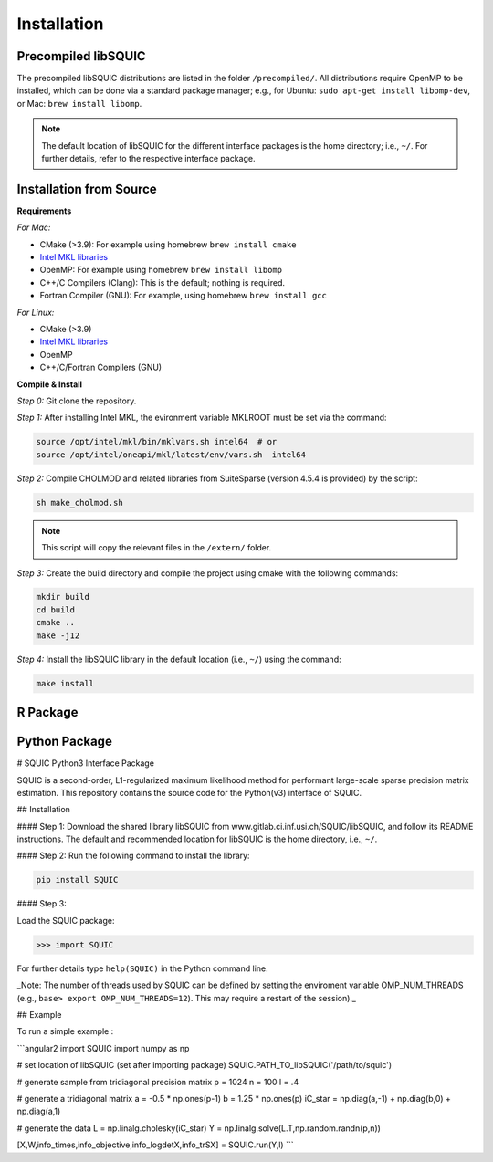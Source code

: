 Installation
============

.. _precompiled libSQUIC:

Precompiled libSQUIC
--------------------

The precompiled libSQUIC distributions are listed in the folder ``/precompiled/``. All distributions require OpenMP to be installed, which can be done via a standard package manager; e.g., for Ubuntu: ``sudo apt-get install libomp-dev``, or  Mac: ``brew install libomp``.  

.. note::

	The default location of libSQUIC for the different interface packages is the home directory; i.e., ``~/``. For further details, refer to the respective interface package.



.. _installation from source:

Installation from Source
------------------------

**Requirements**

`For Mac:` 

- CMake (>3.9): For example using homebrew ``brew install cmake``


- `Intel MKL libraries <https://software.intel.com/content/www/us/en/develop/tools/oneapi/base-toolkit/download.html?operatingsystem=mac&distributions=webdownload&options=online>`_

- OpenMP: For example using homebrew ``brew install libomp`` 

- C++/C Compilers (Clang): This is the default; nothing is required.

- Fortran Compiler (GNU): For example, using homebrew ``brew install gcc``

`For Linux:`

- CMake (>3.9)

- `Intel MKL libraries <https://software.intel.com/content/www/us/en/develop/tools/oneapi/base-toolkit/download.html?operatingsystem=linux&distributions=webdownload&options=online>`_ 

- OpenMP 

- C++/C/Fortran Compilers (GNU)


**Compile & Install**

`Step 0:` Git clone the repository.

`Step 1:` After installing Intel MKL, the evironment variable MKLROOT must be set via the command:

.. code-block:: console

	source /opt/intel/mkl/bin/mklvars.sh intel64  # or 
	source /opt/intel/oneapi/mkl/latest/env/vars.sh  intel64


`Step 2:` Compile CHOLMOD and related libraries from SuiteSparse (version 4.5.4 is provided) by the script:
	
.. code-block:: console

	sh make_cholmod.sh 


.. note::

	This script will copy the relevant files in the ``/extern/`` folder.

`Step 3:` Create the build directory and compile the project using cmake with the following commands:  

.. code-block:: console

	mkdir build
	cd build
	cmake ..
	make -j12

`Step 4:` Install the libSQUIC library in the default location (i.e., ``~/``) using the command:


.. code-block:: console

	make install 


.. _r package:


R Package
---------



.. _python package:


Python Package
--------------

# SQUIC Python3 Interface Package

SQUIC is a second-order, L1-regularized maximum likelihood method for performant large-scale sparse precision matrix estimation. This repository contains the source code for the Python(v3) interface of SQUIC. 

## Installation

#### Step 1: 
Download the shared library libSQUIC from www.gitlab.ci.inf.usi.ch/SQUIC/libSQUIC, and follow its README instructions. The default and recommended location for libSQUIC is the home directory, i.e., ``~/``.

#### Step 2: 
Run the following command to install the library:

.. code-block:: console

	pip install SQUIC

#### Step 3: 

Load the SQUIC package:

>>> import SQUIC

For further details type ``help(SQUIC)`` in the Python command line.

_Note: The number of threads used by SQUIC can be defined by setting the enviroment variable OMP_NUM_THREADS (e.g., ``base> export OMP_NUM_THREADS=12``). This may require a restart of the session)._

## Example

To run a simple example : 

```angular2
import SQUIC 
import numpy as np

# set location of libSQUIC (set after importing package)
SQUIC.PATH_TO_libSQUIC('/path/to/squic')

# generate sample from tridiagonal precision matrix
p = 1024
n = 100
l = .4

# generate a tridiagonal matrix
a = -0.5 * np.ones(p-1)
b = 1.25 * np.ones(p)
iC_star = np.diag(a,-1) + np.diag(b,0) + np.diag(a,1)

# generate the data
L = np.linalg.cholesky(iC_star)
Y = np.linalg.solve(L.T,np.random.randn(p,n))

[X,W,info_times,info_objective,info_logdetX,info_trSX] = SQUIC.run(Y,l)
```

